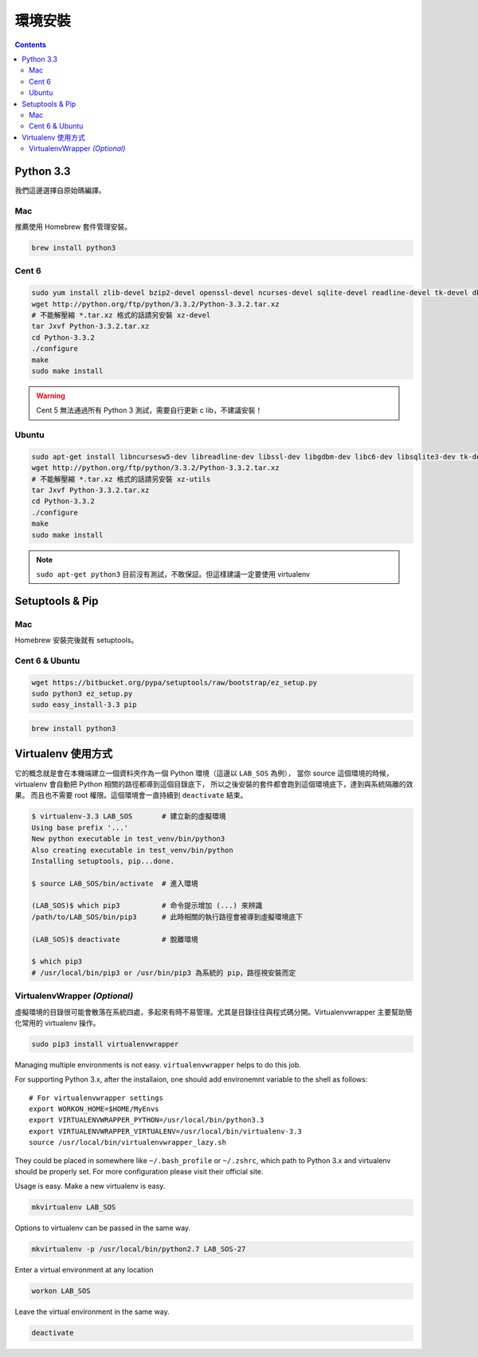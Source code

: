 ********
環境安裝
********

.. contents::
   :backlinks: none

Python 3.3
==========

我們這邊選擇自原始碼編譯。

Mac
---

推薦使用 Homebrew 套件管理安裝。

.. code-block:: bash

    brew install python3

Cent 6
------

.. code-block:: bash

    sudo yum install zlib-devel bzip2-devel openssl-devel ncurses-devel sqlite-devel readline-devel tk-devel db4-devel
    wget http://python.org/ftp/python/3.3.2/Python-3.3.2.tar.xz
    # 不能解壓縮 *.tar.xz 格式的話請另安裝 xz-devel
    tar Jxvf Python-3.3.2.tar.xz
    cd Python-3.3.2
    ./configure
    make
    sudo make install

.. warning:: Cent 5 無法通過所有 Python 3 測試，需要自行更新 c lib，不建議安裝！

Ubuntu
------

.. code-block:: bash

    sudo apt-get install libncursesw5-dev libreadline-dev libssl-dev libgdbm-dev libc6-dev libsqlite3-dev tk-dev
    wget http://python.org/ftp/python/3.3.2/Python-3.3.2.tar.xz
    # 不能解壓縮 *.tar.xz 格式的話請另安裝 xz-utils
    tar Jxvf Python-3.3.2.tar.xz
    cd Python-3.3.2
    ./configure
    make
    sudo make install

.. note:: ``sudo apt-get python3`` 目前沒有測試，不敢保証。但這樣建議一定要使用 virtualenv


Setuptools & Pip
================

Mac
---
Homebrew 安裝完後就有 setuptools。

Cent 6 & Ubuntu
---------------

.. code-block:: bash

    wget https://bitbucket.org/pypa/setuptools/raw/bootstrap/ez_setup.py
    sudo python3 ez_setup.py
    sudo easy_install-3.3 pip


__ http://brew.sh/


.. code-block:: bash

    brew install python3


Virtualenv 使用方式
===================

它的概念就是會在本機端建立一個資料夾作為一個 Python 環境（這邊以 ``LAB_SOS`` 為例），
當你 source 這個環境的時候，virtualenv 會自動把 Python 相關的路徑都導到這個目錄底下，
所以之後安裝的套件都會跑到這個環境底下，達到與系統隔離的效果。
而且也不需要 root 權限。這個環境會一直持續到 ``deactivate`` 結束。

.. code-block:: bash

    $ virtualenv-3.3 LAB_SOS       # 建立新的虛擬環境
    Using base prefix '...'
    New python executable in test_venv/bin/python3
    Also creating executable in test_venv/bin/python
    Installing setuptools, pip...done.

    $ source LAB_SOS/bin/activate  # 進入環境

    (LAB_SOS)$ which pip3          # 命令提示增加 (...) 來辨識　
    /path/to/LAB_SOS/bin/pip3      # 此時相關的執行路徑會被導到虛擬環境底下

    (LAB_SOS)$ deactivate          # 脫離環境

    $ which pip3
    # /usr/local/bin/pip3 or /usr/bin/pip3 為系統的 pip，路徑視安裝而定


VirtualenvWrapper *(Optional)*
------------------------------

虛擬環境的目錄很可能會散落在系統四處，多起來有時不易管理。尤其是目錄往往與程式碼分開。Virtualenvwrapper 主要幫助簡化常用的 virtualenv 操作。

.. code-block:: bash

    sudo pip3 install virtualenvwrapper

Managing multiple environments is not easy. ``virtualenvwrapper`` helps to do this job.

For supporting Python 3.x, after the installaion, one should add environemnt variable to the shell as follows::

    # For virtualenvwrapper settings
    export WORKON_HOME=$HOME/MyEnvs
    export VIRTUALENVWRAPPER_PYTHON=/usr/local/bin/python3.3
    export VIRTUALENVWRAPPER_VIRTUALENV=/usr/local/bin/virtualenv-3.3
    source /usr/local/bin/virtualenvwrapper_lazy.sh

They could be placed in somewhere like ``~/.bash_profile`` or ``~/.zshrc``, which path to Python 3.x and virtualenv should be properly set. For more configuration please visit their official site.

Usage is easy. Make a new virtualenv is easy.

.. code-block:: bash

    mkvirtualenv LAB_SOS

Options to virtualenv can be passed in the same way.

.. code-block:: bash

    mkvirtualenv -p /usr/local/bin/python2.7 LAB_SOS-27

Enter a virtual environment at any location

.. code-block:: bash

    workon LAB_SOS

Leave the virtual environment in the same way.

.. code-block:: bash

    deactivate
